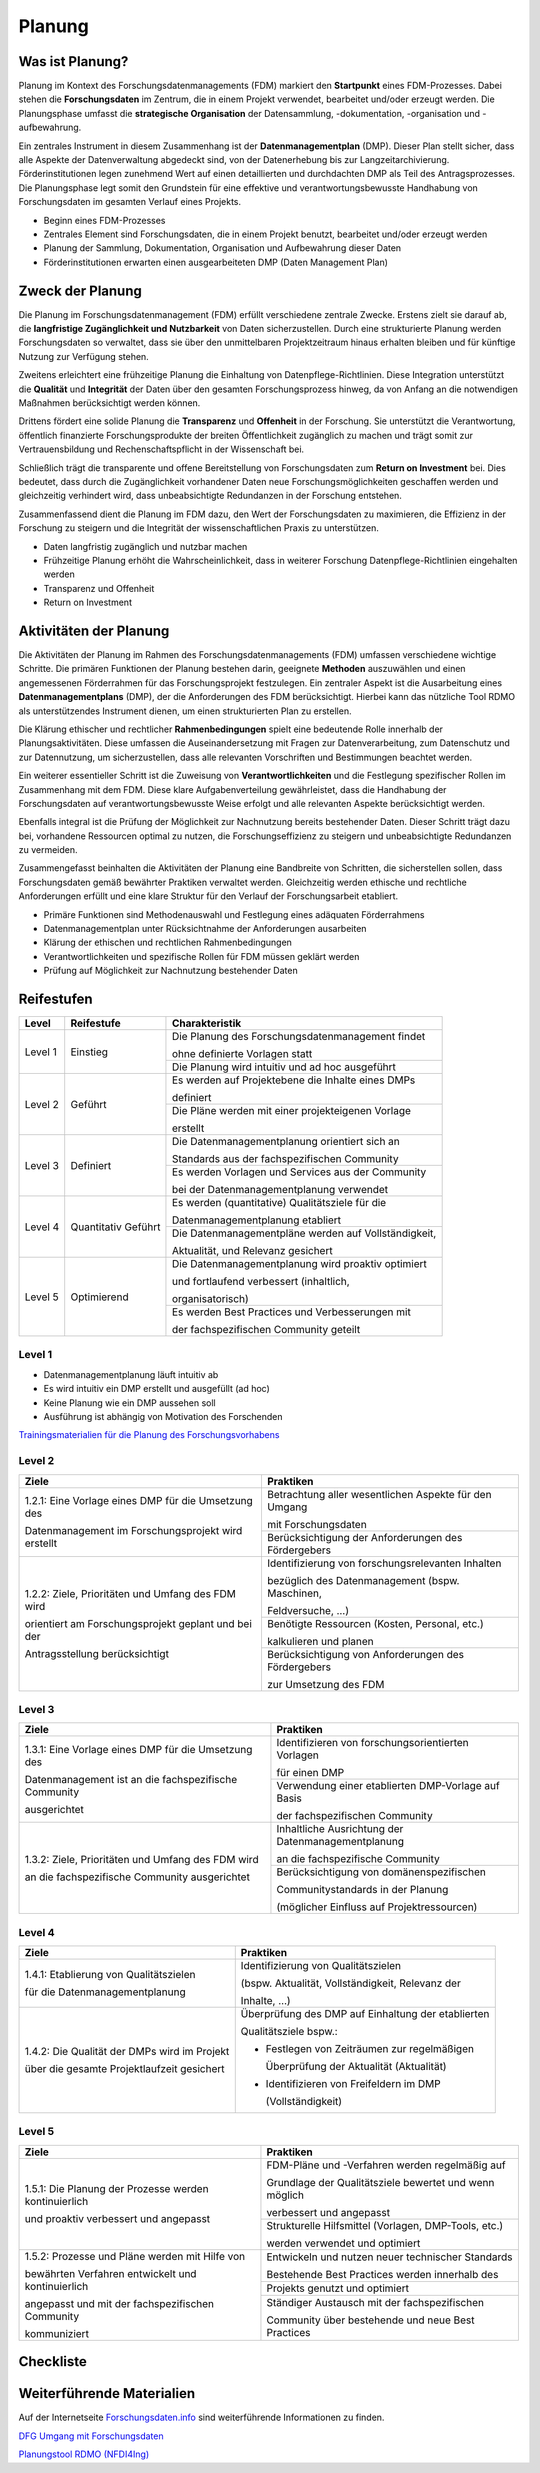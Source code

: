 .. _Planung:


###############
Planung
###############

*************************
Was ist Planung?
*************************

Planung im Kontext des Forschungsdatenmanagements (FDM) markiert den **Startpunkt** eines FDM-Prozesses. Dabei stehen die **Forschungsdaten** im Zentrum, die in einem Projekt verwendet, bearbeitet und/oder erzeugt werden. Die Planungsphase umfasst die **strategische Organisation** der Datensammlung, -dokumentation, -organisation und -aufbewahrung.

Ein zentrales Instrument in diesem Zusammenhang ist der **Datenmanagementplan** (DMP). Dieser Plan stellt sicher, dass alle Aspekte der Datenverwaltung abgedeckt sind, von der Datenerhebung bis zur Langzeitarchivierung. Förderinstitutionen legen zunehmend Wert auf einen detaillierten und durchdachten DMP als Teil des Antragsprozesses. Die Planungsphase legt somit den Grundstein für eine effektive und verantwortungsbewusste Handhabung von Forschungsdaten im gesamten Verlauf eines Projekts.

* Beginn eines FDM-Prozesses
* Zentrales Element sind Forschungsdaten, die in einem Projekt benutzt, bearbeitet und/oder erzeugt werden
* Planung der Sammlung, Dokumentation, Organisation und Aufbewahrung dieser Daten 
* Förderinstitutionen erwarten einen ausgearbeiteten DMP (Daten Management Plan)

*************************
Zweck der Planung
*************************

Die Planung im Forschungsdatenmanagement (FDM) erfüllt verschiedene zentrale Zwecke. Erstens zielt sie darauf ab, die **langfristige Zugänglichkeit und Nutzbarkeit** von Daten sicherzustellen. Durch eine strukturierte Planung werden Forschungsdaten so verwaltet, dass sie über den unmittelbaren Projektzeitraum hinaus erhalten bleiben und für künftige Nutzung zur Verfügung stehen.

Zweitens erleichtert eine frühzeitige Planung die Einhaltung von Datenpflege-Richtlinien. Diese Integration unterstützt die **Qualität** und **Integrität** der Daten über den gesamten Forschungsprozess hinweg, da von Anfang an die notwendigen Maßnahmen berücksichtigt werden können.

Drittens fördert eine solide Planung die **Transparenz** und **Offenheit** in der Forschung. Sie unterstützt die Verantwortung, öffentlich finanzierte Forschungsprodukte der breiten Öffentlichkeit zugänglich zu machen und trägt somit zur Vertrauensbildung und Rechenschaftspflicht in der Wissenschaft bei.

Schließlich trägt die transparente und offene Bereitstellung von Forschungsdaten zum **Return on Investment** bei. Dies bedeutet, dass durch die Zugänglichkeit vorhandener Daten neue Forschungsmöglichkeiten geschaffen werden und gleichzeitig verhindert wird, dass unbeabsichtigte Redundanzen in der Forschung entstehen.

Zusammenfassend dient die Planung im FDM dazu, den Wert der Forschungsdaten zu maximieren, die Effizienz in der Forschung zu steigern und die Integrität der wissenschaftlichen Praxis zu unterstützen.

* Daten langfristig zugänglich und nutzbar machen
* Frühzeitige Planung erhöht die Wahrscheinlichkeit, dass in weiterer Forschung Datenpflege-Richtlinien eingehalten werden 
* Transparenz und Offenheit 
* Return on Investment 

*******************************
Aktivitäten der Planung
*******************************

Die Aktivitäten der Planung im Rahmen des Forschungsdatenmanagements (FDM) umfassen verschiedene wichtige Schritte. Die primären Funktionen der Planung bestehen darin, geeignete **Methoden** auszuwählen und einen angemessenen Förderrahmen für das Forschungsprojekt festzulegen. Ein zentraler Aspekt ist die Ausarbeitung eines **Datenmanagementplans** (DMP), der die Anforderungen des FDM berücksichtigt. Hierbei kann das nützliche Tool RDMO als unterstützendes Instrument dienen, um einen strukturierten Plan zu erstellen.

Die Klärung ethischer und rechtlicher **Rahmenbedingungen** spielt eine bedeutende Rolle innerhalb der Planungsaktivitäten. Diese umfassen die Auseinandersetzung mit Fragen zur Datenverarbeitung, zum Datenschutz und zur Datennutzung, um sicherzustellen, dass alle relevanten Vorschriften und Bestimmungen beachtet werden.

Ein weiterer essentieller Schritt ist die Zuweisung von **Verantwortlichkeiten** und die Festlegung spezifischer Rollen im Zusammenhang mit dem FDM. Diese klare Aufgabenverteilung gewährleistet, dass die Handhabung der Forschungsdaten auf verantwortungsbewusste Weise erfolgt und alle relevanten Aspekte berücksichtigt werden.

Ebenfalls integral ist die Prüfung der Möglichkeit zur Nachnutzung bereits bestehender Daten. Dieser Schritt trägt dazu bei, vorhandene Ressourcen optimal zu nutzen, die Forschungseffizienz zu steigern und unbeabsichtigte Redundanzen zu vermeiden.

Zusammengefasst beinhalten die Aktivitäten der Planung eine Bandbreite von Schritten, die sicherstellen sollen, dass Forschungsdaten gemäß bewährter Praktiken verwaltet werden. Gleichzeitig werden ethische und rechtliche Anforderungen erfüllt und eine klare Struktur für den Verlauf der Forschungsarbeit etabliert.

* Primäre Funktionen sind Methodenauswahl und Festlegung eines adäquaten Förderrahmens
* Datenmanagementplan unter Rücksichtnahme der Anforderungen ausarbeiten
* Klärung der ethischen und rechtlichen Rahmenbedingungen
* Verantwortlichkeiten und spezifische Rollen für FDM müssen geklärt werden 
* Prüfung auf Möglichkeit zur Nachnutzung bestehender Daten

************
Reifestufen
************

+-------------------------------------------------------+----------------------------------------------------------+---------------------------------------------------------+
| Level                                                 | Reifestufe                                               | Charakteristik                                          |
+=======================================================+==========================================================+=========================================================+
| Level 1                                               | Einstieg                                                 | Die Planung des Forschungsdatenmanagement findet        |
|                                                       |                                                          |                                                         |
|                                                       |                                                          | ohne definierte Vorlagen statt                          |
|                                                       |                                                          +---------------------------------------------------------+
|                                                       |                                                          | Die Planung wird intuitiv und ad hoc ausgeführt         |
+-------------------------------------------------------+----------------------------------------------------------+---------------------------------------------------------+
| Level 2                                               | Geführt                                                  | Es werden auf Projektebene die Inhalte eines DMPs       |
|                                                       |                                                          |                                                         |
|                                                       |                                                          | definiert                                               |
|                                                       |                                                          +---------------------------------------------------------+
|                                                       |                                                          | Die Pläne werden mit einer projekteigenen Vorlage       |
|                                                       |                                                          |                                                         |
|                                                       |                                                          | erstellt                                                |
+-------------------------------------------------------+----------------------------------------------------------+---------------------------------------------------------+
| Level 3                                               | Definiert                                                | Die Datenmanagementplanung orientiert sich an           |
|                                                       |                                                          |                                                         |
|                                                       |                                                          | Standards aus der fachspezifischen Community            |
|                                                       |                                                          +---------------------------------------------------------+
|                                                       |                                                          | Es werden Vorlagen und Services aus der Community       |
|                                                       |                                                          |                                                         |
|                                                       |                                                          | bei der Datenmanagementplanung verwendet                |
+-------------------------------------------------------+----------------------------------------------------------+---------------------------------------------------------+
| Level 4                                               | Quantitativ Geführt                                      | Es werden (quantitative) Qualitätsziele für die         |
|                                                       |                                                          |                                                         |
|                                                       |                                                          | Datenmanagementplanung etabliert                        |
|                                                       |                                                          +---------------------------------------------------------+
|                                                       |                                                          | Die Datenmanagementpläne werden auf Vollständigkeit,    |
|                                                       |                                                          |                                                         |
|                                                       |                                                          | Aktualität, und Relevanz gesichert                      |
+-------------------------------------------------------+----------------------------------------------------------+---------------------------------------------------------+
| Level 5                                               | Optimierend                                              | Die Datenmanagementplanung wird proaktiv optimiert      |
|                                                       |                                                          |                                                         |
|                                                       |                                                          | und fortlaufend verbessert (inhaltlich,                 |
|                                                       |                                                          |                                                         |
|                                                       |                                                          | organisatorisch)                                        |
|                                                       |                                                          +---------------------------------------------------------+
|                                                       |                                                          | Es werden Best Practices und Verbesserungen mit         |
|                                                       |                                                          |                                                         |
|                                                       |                                                          | der fachspezifischen Community geteilt                  |
+-------------------------------------------------------+----------------------------------------------------------+---------------------------------------------------------+


=========
Level 1
=========
* Datenmanagementplanung läuft intuitiv ab
* Es wird intuitiv ein DMP erstellt und ausgefüllt (ad hoc)
* Keine Planung wie ein DMP aussehen soll
* Ausführung ist abhängig von Motivation des Forschenden
`Trainingsmaterialien für die Planung des Forschungsvorhabens <https://nfdi4ing.pages.rwth-aachen.de/education/education-pages/dlc-datalifecycle/html_slides/dlc1.html#/>`_

=========
Level 2 
=========

+-------------------------------------------------------+----------------------------------------------------------+
| Ziele                                                 | Praktiken                                                |
+=======================================================+==========================================================+
| 1.2.1: Eine Vorlage eines DMP für die Umsetzung des   | Betrachtung aller wesentlichen Aspekte für den Umgang    |
|                                                       |                                                          |
| Datenmanagement im Forschungsprojekt wird erstellt    | mit Forschungsdaten                                      |
|                                                       +----------------------------------------------------------+
|                                                       | Berücksichtigung der Anforderungen des Fördergebers      |
+-------------------------------------------------------+----------------------------------------------------------+
| 1.2.2: Ziele, Prioritäten und Umfang des FDM wird     | Identifizierung von forschungsrelevanten Inhalten        |
|                                                       |                                                          |
| orientiert am Forschungsprojekt geplant und bei der   | bezüglich des Datenmanagement (bspw. Maschinen,          |
|                                                       |                                                          |
| Antragsstellung berücksichtigt                        | Feldversuche, …)                                         |
|                                                       +----------------------------------------------------------+
|                                                       | Benötigte Ressourcen (Kosten, Personal, etc.)            |
|                                                       |                                                          |
|                                                       | kalkulieren und planen                                   |
|                                                       +----------------------------------------------------------+
|                                                       | Berücksichtigung von Anforderungen des Fördergebers      |
|                                                       |                                                          |
|                                                       | zur Umsetzung des FDM                                    |
+-------------------------------------------------------+----------------------------------------------------------+


========
Level 3
========

+-------------------------------------------------------+----------------------------------------------------------+
| Ziele                                                 | Praktiken                                                |
+=======================================================+==========================================================+
| 1.3.1: Eine Vorlage eines DMP für die Umsetzung des   | Identifizieren von forschungsorientierten Vorlagen       |
|                                                       |                                                          |
| Datenmanagement ist an die fachspezifische Community  | für einen DMP                                            |
|                                                       +----------------------------------------------------------+
| ausgerichtet                                          | Verwendung einer etablierten DMP-Vorlage auf Basis       |
|                                                       |                                                          |
|                                                       | der fachspezifischen Community                           |
+-------------------------------------------------------+----------------------------------------------------------+
| 1.3.2: Ziele, Prioritäten und Umfang des FDM wird     | Inhaltliche Ausrichtung der Datenmanagementplanung       |
|                                                       |                                                          |
| an die fachspezifische Community ausgerichtet         | an die fachspezifische Community                         |
|                                                       +----------------------------------------------------------+
|                                                       | Berücksichtigung von domänenspezifischen                 |
|                                                       |                                                          |
|                                                       | Communitystandards in der Planung                        |
|                                                       |                                                          |
|                                                       | (möglicher Einfluss auf Projektressourcen)               |
+-------------------------------------------------------+----------------------------------------------------------+


=========
Level 4
=========

+-------------------------------------------------------+----------------------------------------------------------+
| Ziele                                                 | Praktiken                                                |
+=======================================================+==========================================================+
| 1.4.1: Etablierung von Qualitätszielen                | Identifizierung von Qualitätszielen                      |
|                                                       |                                                          |
| für die Datenmanagementplanung                        | (bspw. Aktualität, Vollständigkeit, Relevanz der         |
|                                                       |                                                          |
|                                                       | Inhalte, …)                                              |
+-------------------------------------------------------+----------------------------------------------------------+
| 1.4.2: Die Qualität der DMPs wird im Projekt          | Überprüfung des DMP auf Einhaltung der etablierten       |
|                                                       |                                                          |
| über die gesamte Projektlaufzeit gesichert            | Qualitätsziele bspw.:                                    |
|                                                       |                                                          |
|                                                       | * Festlegen von Zeiträumen zur regelmäßigen              |
|                                                       |                                                          |
|                                                       |   Überprüfung der Aktualität (Aktualität)                |
|                                                       |                                                          |
|                                                       | * Identifizieren von Freifeldern im DMP                  |
|                                                       |                                                          |
|                                                       |   (Vollständigkeit)                                      |
+-------------------------------------------------------+----------------------------------------------------------+



=========
Level 5
=========

+-------------------------------------------------------+----------------------------------------------------------+
| Ziele                                                 | Praktiken                                                |
+=======================================================+==========================================================+
| 1.5.1: Die Planung der Prozesse werden kontinuierlich | FDM-Pläne und -Verfahren werden regelmäßig auf           |
|                                                       |                                                          |
| und proaktiv verbessert und angepasst                 | Grundlage der Qualitätsziele bewertet und wenn möglich   |
|                                                       |                                                          |
|                                                       | verbessert und angepasst                                 |
|                                                       +----------------------------------------------------------+
|                                                       | Strukturelle Hilfsmittel (Vorlagen, DMP-Tools, etc.)     |
|                                                       |                                                          |
|                                                       | werden verwendet und optimiert                           |
+-------------------------------------------------------+----------------------------------------------------------+
| 1.5.2: Prozesse und Pläne werden mit Hilfe von        | Entwickeln und nutzen neuer technischer Standards        |
|                                                       |                                                          |
| bewährten Verfahren entwickelt und kontinuierlich     | Bestehende Best Practices werden innerhalb des           |
|                                                       +----------------------------------------------------------+
| angepasst und mit der fachspezifischen Community      | Projekts genutzt und optimiert                           |
|                                                       +----------------------------------------------------------+
| kommuniziert                                          | Ständiger Austausch mit der fachspezifischen             |
|                                                       |                                                          |
|                                                       | Community über bestehende und neue Best Practices        |
+-------------------------------------------------------+----------------------------------------------------------+

*************
Checkliste
*************



***************************
Weiterführende Materialien
***************************
Auf der Internetseite
`Forschungsdaten.info <https://forschungsdaten.info/themen/informieren-und-planen/>`_
sind weiterführende Informationen zu finden.

`DFG Umgang mit Forschungsdaten <https://www.dfg.de/foerderung/grundlagen_rahmenbedingungen/forschungsdaten/>`_

`Planungstool RDMO (NFDI4Ing) <https://rdmo.nfdi4ing.de/projects/>`_

